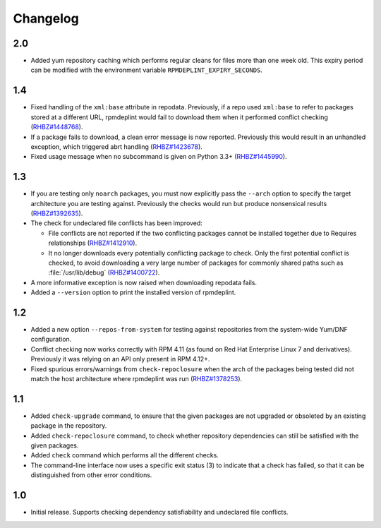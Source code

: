 Changelog
---------

2.0
~~~

* Added yum repository caching which performs regular cleans for files more than
  one week old. This expiry period can be modified with the environment
  variable ``RPMDEPLINT_EXPIRY_SECONDS``.

1.4
~~~

* Fixed handling of the ``xml:base`` attribute in repodata. Previously, if
  a repo used ``xml:base`` to refer to packages stored at a different URL, 
  rpmdeplint would fail to download them when it performed conflict checking 
  (`RHBZ#1448768 <https://bugzilla.redhat.com/show_bug.cgi?id=1448768>`__).

* If a package fails to download, a clean error message is now reported.
  Previously this would result in an unhandled exception, which triggered abrt 
  handling
  (`RHBZ#1423678 <https://bugzilla.redhat.com/show_bug.cgi?id=1423678>`__).

* Fixed usage message when no subcommand is given on Python 3.3+
  (`RHBZ#1445990 <https://bugzilla.redhat.com/show_bug.cgi?id=1445990>`__).

1.3
~~~

* If you are testing only ``noarch`` packages, you must now explicitly pass the
  ``--arch`` option to specify the target architecture you are testing against. 
  Previously the checks would run but produce nonsensical results
  (`RHBZ#1392635 <https://bugzilla.redhat.com/show_bug.cgi?id=1392635>`__).

* The check for undeclared file conflicts has been improved:

  * File conflicts are not reported if the two conflicting packages cannot be
    installed together due to Requires relationships
    (`RHBZ#1412910 <https://bugzilla.redhat.com/show_bug.cgi?id=1412910>`__).

  * It no longer downloads every potentially conflicting package to
    check. Only the first potential conflict is checked, to avoid downloading 
    a very large number of packages for commonly shared paths such as 
    :file:`/usr/lib/debug`
    (`RHBZ#1400722 <https://bugzilla.redhat.com/show_bug.cgi?id=1400722>`__).

* A more informative exception is now raised when downloading repodata fails.

* Added a ``--version`` option to print the installed version of rpmdeplint.

1.2
~~~

* Added a new option ``--repos-from-system`` for testing against repositories
  from the system-wide Yum/DNF configuration.

* Conflict checking now works correctly with RPM 4.11 (as found on Red Hat
  Enterprise Linux 7 and derivatives). Previously it was relying on an API only
  present in RPM 4.12+.

* Fixed spurious errors/warnings from ``check-repoclosure`` when the arch of
  the packages being tested did not match the host architecture where
  rpmdeplint was run
  (`RHBZ#1378253 <https://bugzilla.redhat.com/show_bug.cgi?id=1378253>`__).

1.1
~~~

* Added ``check-upgrade`` command, to ensure that the given
  packages are not upgraded or obsoleted by an existing package
  in the repository.

* Added ``check-repoclosure`` command, to check whether repository
  dependencies can still be satisfied with the given packages.

* Added ``check`` command which performs all the different checks.

* The command-line interface now uses a specific exit status (3) to indicate
  that a check has failed, so that it can be distinguished from other error
  conditions.

1.0
~~~

* Initial release. Supports checking dependency satisfiability and
  undeclared file conflicts.

